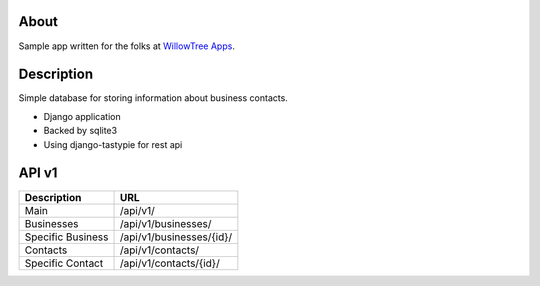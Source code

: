 About
=====

Sample app written for the folks at `WillowTree Apps <http://www.willowtreeapps.com/>`_.

Description
===========

Simple database for storing information about business contacts.

- Django application
- Backed by sqlite3
- Using django-tastypie for rest api

API v1
======

======================================= =======================================
Description                             URL
======================================= =======================================
Main                                    /api/v1/
Businesses                              /api/v1/businesses/
Specific Business                       /api/v1/businesses/{id}/
Contacts                                /api/v1/contacts/
Specific Contact                        /api/v1/contacts/{id}/
======================================= =======================================

